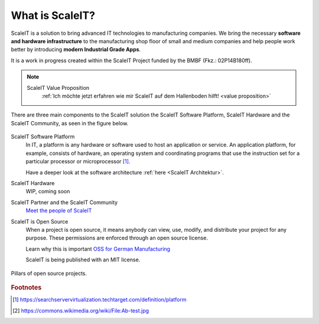 .. _what is scaleit:
What is ScaleIT?
================

ScaleIT is a solution to bring advanced IT technologies to manufacturing companies. We bring the necessary **software and hardware infrastructure** to the manufacturing shop floor of small and medium companies and help people work better by introducing **modern Industrial Grade Apps**.

It is a work in progress created within the ScaleIT Project funded by the BMBF (Fkz.: 02P14B180ff).

.. note::
    ScaleIT Value Proposition
        :ref:`Ich möchte jetzt erfahren wie mir ScaleIT auf dem Hallenboden hilft! <value proposition>`

There are three main components to the ScaleIT solution the ScaleIT Software Platform, ScaleIT Hardware and the ScaleIT Community, as seen in the figure below.

.. figure:: img/scaleit_ecosystem.png
   :scale: 30 %
   :align: center
   :alt: Pillars of open source projects: code, community, culture, documentation


ScaleIT Software Platform
  In IT, a platform is any hardware or software used to host an application or service. An application platform, for example, consists of hardware, an operating system and coordinating programs that use the instruction set for a particular processor or microprocessor [#f1]_. 

  Have a deeper look at the software architecture :ref:`here <ScaleIT Architektur>`.

ScaleIT Hardware
  WIP, coming soon

ScaleIT Partner and the ScaleIT Community
  `Meet the people of ScaleIT <https://medium.com/@scale_it_org/the-people-of-scaleit-382866ff4226>`_


ScaleIT is Open Source
    When a project is open source, it means anybody can view, use, modify, and distribute your project for any purpose. These permissions are enforced through an open source license.

    Learn why this is important `OSS for German Manufacturing <https://medium.com/@scale_it_org/a-push-towards-bringing-open-source-mentality-to-german-manufacturing-e29d5af84875>`_

    ScaleIT is being published with an MIT license.

.. figure:: img/oss_pillars.png
   :scale: 40 %
   :align: center
   :alt: Pillars of open source projects: code, community, culture, documentation

   Pillars of open source projects.
 
.. todo::
  Better image with ScaleIT Eco System, ScaleIT Software Platform, ScaleIT Hardware
   

.. rubric:: Footnotes

.. [#f1] https://searchservervirtualization.techtarget.com/definition/platform
.. [#f2] https://commons.wikimedia.org/wiki/File:Ab-test.jpg



